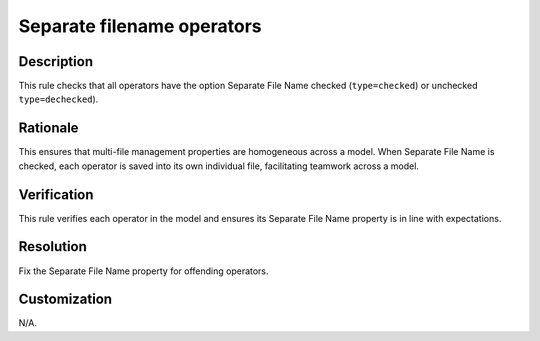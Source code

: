 .. index:: single: Separate filename operators

Separate filename operators
===========================

.. rule::
   :filename: separate_file_name_operators.py
   :class: SeparateFileNameOperators
   :id: id_0082
   :reference: n/a
   :kind: generic
   :tags: user_defined_operators

   All operators should have the option Separate File Name checked or unchecked

Description
-----------

.. start_description

This rule checks that all operators have the option Separate File Name checked (``type=checked``) or unchecked ``type=dechecked``).

.. end_description

Rationale
---------
This ensures that multi-file management properties are homogeneous across a model. When Separate File Name is checked, each operator is saved into its own individual file, facilitating teamwork across a model.

Verification
------------
This rule verifies each operator in the model and ensures its Separate File Name property is in line with expectations.

Resolution
----------
Fix the Separate File Name property for offending operators.

Customization
-------------
N/A.
